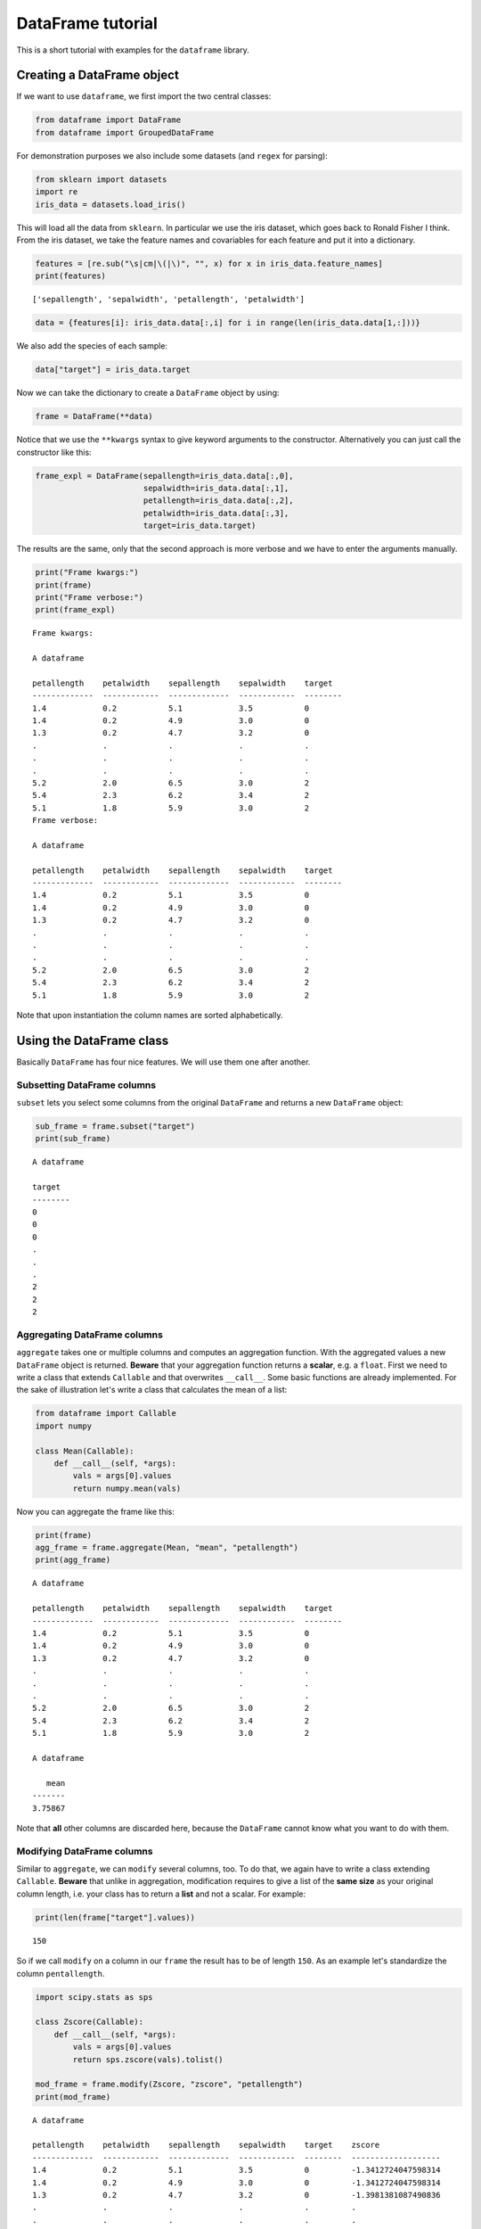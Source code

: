 
DataFrame tutorial
==================

This is a short tutorial with examples for the ``dataframe`` library.

Creating a DataFrame object
---------------------------

If we want to use ``dataframe``, we first import the two central
classes:

.. code:: python

    from dataframe import DataFrame
    from dataframe import GroupedDataFrame

For demonstration purposes we also include some datasets (and ``regex``
for parsing):

.. code:: python

    from sklearn import datasets
    import re
    iris_data = datasets.load_iris()

This will load all the data from ``sklearn``. In particular we use the
iris dataset, which goes back to Ronald Fisher I think. From the iris
dataset, we take the feature names and covariables for each feature and
put it into a dictionary.

.. code:: python

    features = [re.sub("\s|cm|\(|\)", "", x) for x in iris_data.feature_names] 
    print(features)


.. parsed-literal::

    ['sepallength', 'sepalwidth', 'petallength', 'petalwidth']


.. code:: python

    data = {features[i]: iris_data.data[:,i] for i in range(len(iris_data.data[1,:]))}

We also add the species of each sample:

.. code:: python

    data["target"] = iris_data.target

Now we can take the dictionary to create a ``DataFrame`` object by
using:

.. code:: python

    frame = DataFrame(**data)

Notice that we use the ``**kwargs`` syntax to give keyword arguments to
the constructor. Alternatively you can just call the constructor like
this:

.. code:: python

    frame_expl = DataFrame(sepallength=iris_data.data[:,0],
                           sepalwidth=iris_data.data[:,1],
                           petallength=iris_data.data[:,2],
                           petalwidth=iris_data.data[:,3],
                           target=iris_data.target)

The results are the same, only that the second approach is more verbose
and we have to enter the arguments manually.

.. code:: python

    print("Frame kwargs:")
    print(frame)
    print("Frame verbose:")
    print(frame_expl)


.. parsed-literal::

    Frame kwargs:
    
    A dataframe
    
    petallength    petalwidth    sepallength    sepalwidth    target
    -------------  ------------  -------------  ------------  --------
    1.4            0.2           5.1            3.5           0
    1.4            0.2           4.9            3.0           0
    1.3            0.2           4.7            3.2           0
    .              .             .              .             .
    .              .             .              .             .
    .              .             .              .             .
    5.2            2.0           6.5            3.0           2
    5.4            2.3           6.2            3.4           2
    5.1            1.8           5.9            3.0           2
    Frame verbose:
    
    A dataframe
    
    petallength    petalwidth    sepallength    sepalwidth    target
    -------------  ------------  -------------  ------------  --------
    1.4            0.2           5.1            3.5           0
    1.4            0.2           4.9            3.0           0
    1.3            0.2           4.7            3.2           0
    .              .             .              .             .
    .              .             .              .             .
    .              .             .              .             .
    5.2            2.0           6.5            3.0           2
    5.4            2.3           6.2            3.4           2
    5.1            1.8           5.9            3.0           2


Note that upon instantiation the column names are sorted alphabetically.

Using the DataFrame class
-------------------------

Basically ``DataFrame`` has four nice features. We will use them one
after another.

Subsetting DataFrame columns
~~~~~~~~~~~~~~~~~~~~~~~~~~~~

``subset`` lets you select some columns from the original ``DataFrame``
and returns a new ``DataFrame`` object:

.. code:: python

    sub_frame = frame.subset("target")
    print(sub_frame)


.. parsed-literal::

    
    A dataframe
    
    target
    --------
    0
    0
    0
    .
    .
    .
    2
    2
    2


Aggregating DataFrame columns
~~~~~~~~~~~~~~~~~~~~~~~~~~~~~

``aggregate`` takes one or multiple columns and computes an aggregation
function. With the aggregated values a new ``DataFrame`` object is
returned. **Beware** that your aggregation function returns a
**scalar**, e.g. a ``float``. First we need to write a class that
extends ``Callable`` and that overwrites ``__call__``. Some basic
functions are already implemented. For the sake of illustration let's
write a class that calculates the mean of a list:

.. code:: python

    from dataframe import Callable
    import numpy
    
    class Mean(Callable):
        def __call__(self, *args):
            vals = args[0].values
            return numpy.mean(vals)

Now you can aggregate the frame like this:

.. code:: python

    print(frame)
    agg_frame = frame.aggregate(Mean, "mean", "petallength")
    print(agg_frame)


.. parsed-literal::

    
    A dataframe
    
    petallength    petalwidth    sepallength    sepalwidth    target
    -------------  ------------  -------------  ------------  --------
    1.4            0.2           5.1            3.5           0
    1.4            0.2           4.9            3.0           0
    1.3            0.2           4.7            3.2           0
    .              .             .              .             .
    .              .             .              .             .
    .              .             .              .             .
    5.2            2.0           6.5            3.0           2
    5.4            2.3           6.2            3.4           2
    5.1            1.8           5.9            3.0           2
    
    A dataframe
    
       mean
    -------
    3.75867


Note that **all** other columns are discarded here, because the
``DataFrame`` cannot know what you want to do with them.

Modifying DataFrame columns
~~~~~~~~~~~~~~~~~~~~~~~~~~~

Similar to ``aggregate``, we can ``modify`` several columns, too. To do
that, we again have to write a class extending ``Callable``. **Beware**
that unlike in aggregation, modification requires to give a list of the
**same size** as your original column length, i.e. your class has to
return a **list** and not a scalar. For example:

.. code:: python

    print(len(frame["target"].values))


.. parsed-literal::

    150


So if we call ``modify`` on a column in our ``frame`` the result has to
be of length ``150``. As an example let's standardize the column
``pentallength``.

.. code:: python

    import scipy.stats as sps
    
    class Zscore(Callable):
        def __call__(self, *args):
            vals = args[0].values
            return sps.zscore(vals).tolist()
        
    mod_frame = frame.modify(Zscore, "zscore", "petallength")
    print(mod_frame)


.. parsed-literal::

    
    A dataframe
    
    petallength    petalwidth    sepallength    sepalwidth    target    zscore
    -------------  ------------  -------------  ------------  --------  -------------------
    1.4            0.2           5.1            3.5           0         -1.3412724047598314
    1.4            0.2           4.9            3.0           0         -1.3412724047598314
    1.3            0.2           4.7            3.2           0         -1.3981381087490836
    .              .             .              .             .         .
    .              .             .              .             .         .
    .              .             .              .             .         .
    5.2            2.0           6.5            3.0           2         0.8196243468317573
    5.4            2.3           6.2            3.4           2         0.9333557548102621
    5.1            1.8           5.9            3.0           2         0.7627586428425047


I noticed that ``scipy`` calculates other values than when I standardize
using ``R``. Maybe you have the same issue.

Grouping the DataFrame
~~~~~~~~~~~~~~~~~~~~~~

Using ``group`` creates a new object from your ``DataFrame`` that puts
single rows into groups, creating a ``GroupedDataFrame`` object.

.. code:: python

    grouped_frame = frame.group("target")
    print(grouped_frame)


.. parsed-literal::

    
    A dataframe grouped by (target)
    
    petallength    petalwidth    sepallength    sepalwidth    target
    -------------  ------------  -------------  ------------  --------
    6.0            2.5           6.3            3.3           2
    5.1            1.9           5.8            2.7           2
    5.9            2.1           7.1            3.0           2
    5.6            1.8           6.3            2.9           2
    5.8            2.2           6.5            3.0           2
    ---            ---           ---            ---           ---
    4.7            1.4           7.0            3.2           1
    4.5            1.5           6.4            3.2           1
    4.9            1.5           6.9            3.1           1
    4.0            1.3           5.5            2.3           1
    4.6            1.5           6.5            2.8           1


In the table to the top, we created several groups. Visually you can
distinguish a ``DataFrame`` from a ``GroupedDataFrame`` by the
**dashes** when printing. We'll discuss using the ``GroupedDataFrame``
class in the next section.

Using the GroupedDataFrame class
--------------------------------

Basically ``GroupedDataFrame`` has the same features as ``DataFrame``
since both inherit from the same superclass ``ADataFrame``. So the
routines do the same things, only on every **group** and not on the
**whole** ``DataFrame`` object. We start out with a plain ``DataFrame``
and work through all the important methods. Since it is the same methods
as in ``DataFrame`` I just show some examples.

Subsetting GroupedDataFrame columns
~~~~~~~~~~~~~~~~~~~~~~~~~~~~~~~~~~~

.. code:: python

    sub_grouped_frame = grouped_frame.subset("petallength", "target")
    print(sub_grouped_frame)


.. parsed-literal::

    
    A dataframe grouped by (target)
    
    petallength    target
    -------------  --------
    6.0            2
    5.1            2
    5.9            2
    5.6            2
    5.8            2
    ---            ---
    4.7            1
    4.5            1
    4.9            1
    4.0            1
    4.6            1


Aggregating GroupedDataFrame columns
~~~~~~~~~~~~~~~~~~~~~~~~~~~~~~~~~~~~

.. code:: python

    agg_grouped_frame = grouped_frame.aggregate(Mean, "mean", "petalwidth")
    print(agg_grouped_frame)


.. parsed-literal::

    
    A dataframe
    
      mean    target
    ------  --------
     2.026         2
     1.326         1
     0.244         0


Modifying GroupedDataFrame columns
~~~~~~~~~~~~~~~~~~~~~~~~~~~~~~~~~~

.. code:: python

    mod_grouped_frame = grouped_frame.modify(Zscore, "zscore", "petallength")
    print(mod_grouped_frame)


.. parsed-literal::

    
    A dataframe grouped by (target)
    
    petallength    petalwidth    sepallength    sepalwidth    target    zscore
    -------------  ------------  -------------  ------------  --------  -------------------
    6.0            2.5           6.3            3.3           2         0.8199903777203909
    5.1            1.9           5.8            2.7           2         -0.8273117203786111
    5.9            2.1           7.1            3.0           2         0.636956811264947
    5.6            1.8           6.3            2.9           2         0.08785611189861185
    5.8            2.2           6.5            3.0           2         0.45392324480950136
    ---            ---           ---            ---           ---       ---
    4.7            1.4           7.0            3.2           1         0.9458538768631659
    4.5            1.5           6.4            3.2           1         0.5159202964708177
    4.9            1.5           6.9            3.1           1         1.375787457255514
    4.0            1.3           5.5            2.3           1         -0.5589136545100516
    4.6            1.5           6.5            2.8           1         0.7308870866669909


Grouping GroupedDataFrame columns
~~~~~~~~~~~~~~~~~~~~~~~~~~~~~~~~~

.. code:: python

    twice_grouped_frame = grouped_frame.group("petallength")
    print(twice_grouped_frame)


.. parsed-literal::

    
    A dataframe grouped by (petallength, target)
    
    petallength    petalwidth    sepallength    sepalwidth    target
    -------------  ------------  -------------  ------------  --------
    6.0            2.5           6.3            3.3           2
    6.0            1.8           7.2            3.2           2
    ---            ---           ---            ---           ---
    5.3            1.9           6.4            2.7           2
    5.3            2.3           6.4            3.2           2


Piping
------

One of the many great features of the ``unix``-commandline is method
piping. For example

.. code:: bash

      grep -i "^daemon" /etc/passwd | sed 's/:/ /g' | cut -f1 -d' ' | tr -s 'dae' 'si'

(This is rather inefficient, but for the sake of demostration it works).
In order for ``python`` to support this, we overloaded the ``>>``
operator such that instead of calling

.. code:: python

       frame.method(*args)

you can alternatively call a method like this now

.. code:: python

       method(frame, *args)

This sofar only works for the four main methods for dataframes
(``subset``, ...). In the following are a few examples.

Using the pipe operator
~~~~~~~~~~~~~~~~~~~~~~~

We start with the frame we initialized earlier:

.. code:: python

    print(frame)


.. parsed-literal::

    
    A dataframe
    
    petallength    petalwidth    sepallength    sepalwidth    target
    -------------  ------------  -------------  ------------  --------
    1.4            0.2           5.1            3.5           0
    1.4            0.2           4.9            3.0           0
    1.3            0.2           4.7            3.2           0
    .              .             .              .             .
    .              .             .              .             .
    .              .             .              .             .
    5.2            2.0           6.5            3.0           2
    5.4            2.3           6.2            3.4           2
    5.1            1.8           5.9            3.0           2


``>>`` is implemented for the four dataframe methods ``group``,
``subset``, ``aggregate`` and ``modify``. Let's first just subset the
``frame``.

.. code:: python

    from dataframe import group, modify, subset, aggregate
    
    obj = frame >> subset("target")
    print(obj)


.. parsed-literal::

    
    A dataframe
    
    target
    --------
    0
    0
    0
    .
    .
    .
    2
    2
    2


Or you can directly put it into the method.

.. code:: python

    obj = subset(frame, "target")
    print(obj)


.. parsed-literal::

    
    A dataframe
    
    target
    --------
    0
    0
    0
    .
    .
    .
    2
    2
    2


Of course we can chain multiple times, too. Here we first group the data
by the ``target`` column and the aggregate the groups using the
``mean``:

.. code:: python

    obj = frame >> \
          group("target") >> \
          aggregate(Mean, "m", "sepallength")
    print(obj)


.. parsed-literal::

    
    A dataframe
    
        m    target
    -----  --------
    6.588         2
    5.936         1
    5.006         0


Group the data again and then modify it by taking *Z-scores*:

.. code:: python

    obj = frame >> \
          group("target") >> \
          modify(Zscore, "zs", "petalwidth")
    print(obj)


.. parsed-literal::

    
    A dataframe grouped by (target)
    
    petallength    petalwidth    sepallength    sepalwidth    target    zs
    -------------  ------------  -------------  ------------  --------  --------------------
    6.0            2.5           6.3            3.3           2         1.7433541202378822
    5.1            1.9           5.8            2.7           2         -0.4634232471518436
    5.9            2.1           7.1            3.0           2         0.2721692086447322
    5.6            1.8           6.3            2.9           2         -0.8312194750501306
    5.8            2.2           6.5            3.0           2         0.6399654365430201
    ---            ---           ---            ---           ---       ---
    4.7            1.4           7.0            3.2           1         0.37800392032687496
    4.5            1.5           6.4            3.2           1         0.8888200288767061
    4.9            1.5           6.9            3.1           1         0.8888200288767061
    4.0            1.3           5.5            2.3           1         -0.13281218822295493
    4.6            1.5           6.5            2.8           1         0.8888200288767061


Finally a last example using all the methods:

.. code:: python

    obj = frame >> \
          subset("target", "petalwidth") >> \
          group("target") >> \
          modify(Zscore, "zs", "petalwidth") >> \
          aggregate(Mean, "m", "zs")
    print(obj)


.. parsed-literal::

    
    A dataframe
    
               m    target
    ------------  --------
    -9.30367e-16         2
     8.30447e-16         1
     1.19904e-16         0

